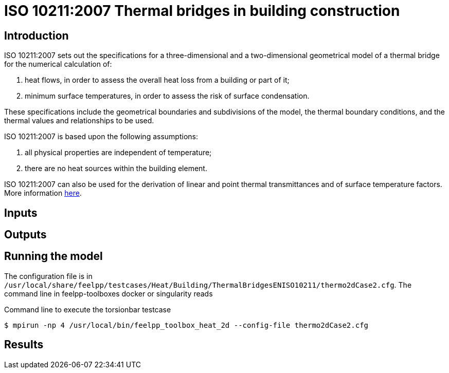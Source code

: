 = ISO 10211:2007 Thermal bridges in building construction
:page-tags: case
:page-illustration: ISO_10211_2007/thermal_bridge.jpeg
:description: We simulate the heat transfer in a BMW motor.
:page-tags: benchmark
:page-illustration: ISO_10211_2007/thermal_bridge.jpeg
:description: We simulate a 3D and 2D thermal bridge in a building following the ISO 10211:2007 standard.

== Introduction

ISO 10211:2007 sets out the specifications for a three-dimensional and a two-dimensional geometrical model of a thermal bridge for the numerical calculation of:

 . heat flows, in order to assess the overall heat loss from a building or part of it;
 . minimum surface temperatures, in order to assess the risk of surface condensation.

These specifications include the geometrical boundaries and subdivisions of the model, the thermal boundary conditions, and the thermal values and relationships  to be used.

ISO 10211:2007 is based upon the following assumptions:

 . all physical properties are independent of temperature;
 . there are no heat sources within the building element.

ISO 10211:2007 can also be used for the derivation of linear and point thermal  transmittances and of surface temperature factors.
More information link:http://www.iso.org/iso/catalogue_detail.htm?csnumber=40967[here].

== Inputs

== Outputs

== Running the model

The configuration file is in `/usr/local/share/feelpp/testcases/Heat/Building/ThermalBridgesENISO10211/thermo2dCase2.cfg`.
The command line in feelpp-toolboxes docker or singularity reads 

.Command line to execute the torsionbar testcase
[source,mpirun]
----
$ mpirun -np 4 /usr/local/bin/feelpp_toolbox_heat_2d --config-file thermo2dCase2.cfg
----

== Results
